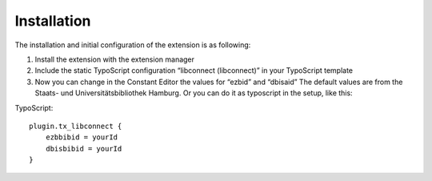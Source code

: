 ﻿.. include:: ../Includes.txt



.. _installation:

============
Installation
============

The installation and initial configuration of the extension is as following:

#. Install the extension with the extension manager

#. Include the static TypoScript configuration “libconnect (libconnect)” in your TypoScript template

#. Now you can change in the Constant Editor the values for “ezbid” and “dbisaid” The default values are from the Staats- und Universitätsbibliothek Hamburg. Or you can do it as typoscript in the setup, like this:

TypoScript::

    plugin.tx_libconnect {
        ezbbibid = yourId
        dbisbibid = yourId
    }


